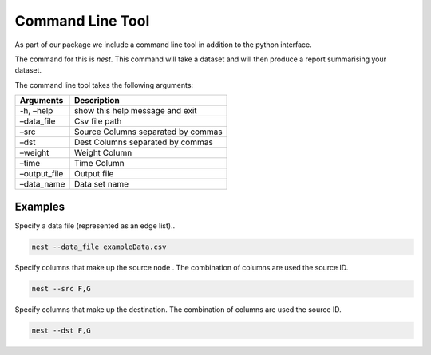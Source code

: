 Command Line Tool
=================

As part of our package we include a command line tool in addition to the python interface.

The command for this is `nest`. This command will take a dataset and will then
produce a report summarising your dataset. 

The command line tool takes the following arguments:

============ ==================================
Arguments    Description
============ ==================================
-h, –help    show this help message and exit
–data_file   Csv file path
–src         Source Columns separated by commas
–dst         Dest Columns separated by commas
–weight      Weight Column
–time        Time Column
–output_file Output file
–data_name   Data set name
============ ==================================

Examples
~~~~~~~~

Specify a data file (represented as an edge list)..

.. code:: bash

   nest --data_file exampleData.csv 

Specify columns that make up the source node . The combination of
columns are used the source ID.

.. code:: bash

   nest --src F,G 

Specify columns that make up the destination. The combination of columns
are used the source ID.

.. code:: bash

   nest --dst F,G 


